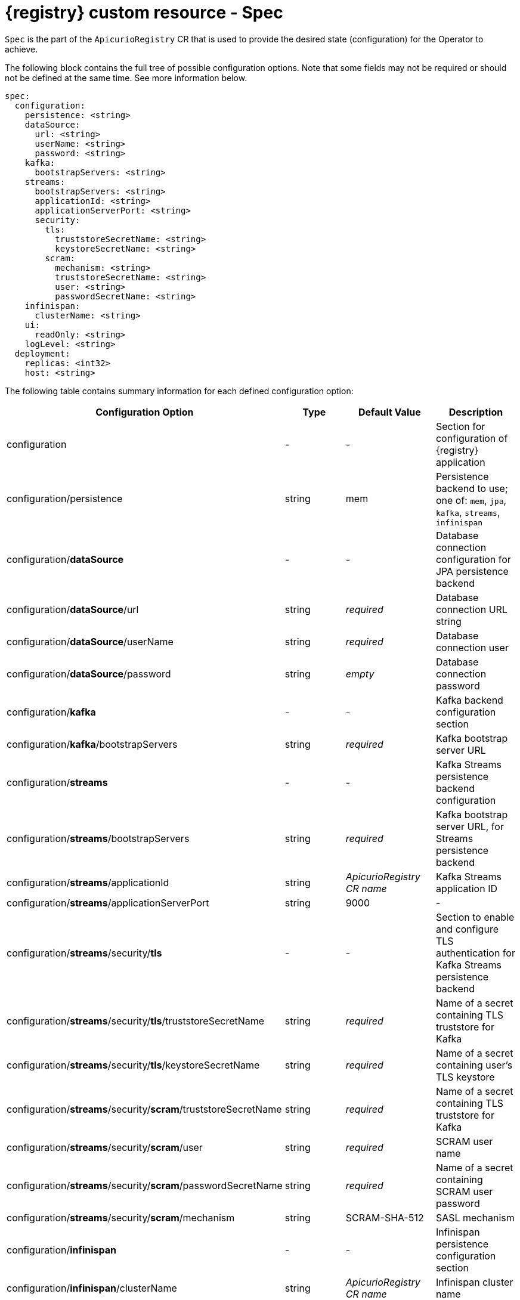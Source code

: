 [#spec]
= {registry} custom resource - Spec

`Spec` is the part of the `ApicurioRegistry` CR that is used to provide the desired state (configuration) for the Operator to achieve.

The following block contains the full tree of possible configuration options.
Note that some fields may not be required or should not be defined at the same time.
See more information below.

[source,yaml]
----
spec:
  configuration:
    persistence: <string>
    dataSource:
      url: <string>
      userName: <string>
      password: <string>
    kafka:
      bootstrapServers: <string>
    streams:
      bootstrapServers: <string>
      applicationId: <string>
      applicationServerPort: <string>
      security:
        tls:
          truststoreSecretName: <string>
          keystoreSecretName: <string>
        scram:
          mechanism: <string>
          truststoreSecretName: <string>
          user: <string>
          passwordSecretName: <string>
    infinispan:
      clusterName: <string>
    ui:
      readOnly: <string>
    logLevel: <string>
  deployment:
    replicas: <int32>
    host: <string>
----

The following table contains summary information for each defined configuration option:

|===
| Configuration Option | Type | Default Value | Description

| configuration
| -
| -
| Section for configuration of {registry} application

| configuration/persistence
| string
| mem
| Persistence backend to use;
one of: `mem`, `jpa`, `kafka`, `streams`, `infinispan`

| configuration/*dataSource*
| -
| -
| Database connection configuration for JPA persistence backend

| configuration/*dataSource*/url
| string
| _required_
| Database connection URL string

| configuration/*dataSource*/userName
| string
| _required_
| Database connection user

| configuration/*dataSource*/password
| string
| _empty_
| Database connection password

| configuration/*kafka*
| -
| -
| Kafka backend configuration section

| configuration/*kafka*/bootstrapServers
| string
| _required_
| Kafka bootstrap server URL

| configuration/*streams*
| -
| -
| Kafka Streams persistence backend configuration

| configuration/*streams*/bootstrapServers
| string
| _required_
| Kafka bootstrap server URL, for Streams persistence backend

| configuration/*streams*/applicationId
| string
| _ApicurioRegistry CR name_
| Kafka Streams application ID

| configuration/*streams*/applicationServerPort
| string
| 9000
| -

| configuration/*streams*/security/*tls*
| -
| -
| Section to enable and configure TLS authentication for Kafka Streams persistence backend

| configuration/*streams*/security/*tls*/truststoreSecretName
| string
| _required_
| Name of a secret containing TLS truststore for Kafka

| configuration/*streams*/security/*tls*/keystoreSecretName
| string
| _required_
| Name of a secret containing user's TLS keystore

| configuration/*streams*/security/*scram*/truststoreSecretName
| string
| _required_
| Name of a secret containing TLS truststore for Kafka

| configuration/*streams*/security/*scram*/user
| string
| _required_
| SCRAM user name

| configuration/*streams*/security/*scram*/passwordSecretName
| string
| _required_
| Name of a secret containing SCRAM user password

| configuration/*streams*/security/*scram*/mechanism
| string
| SCRAM-SHA-512
| SASL mechanism

| configuration/*infinispan*
| -
| -
| Infinispan persistence configuration section

| configuration/*infinispan*/clusterName
| string
| _ApicurioRegistry CR name_
| Infinispan cluster name

| configuration/*ui*
| -
| -
| Web UI settings

| configuration/*ui*/readOnly
| string
| false
| Set web UI to read-only mode

| configuration/logLevel
| string
| INFO
| Operand log level;
one of: INFO, DEBUG

| deployment
| -
| -
| Section for operand deployment settings

| deployment/*replicas*
| positive integer
| 1
| Number of {registry} pods to deploy

| deployment/*host*
| string
| _auto-generated (from ApicurioRegistry CR name and namespace)_
| Host/URL where the {registry} UI and API is available
|===

NOTE: If an option is marked as *required*, it may be conditional on other configuration options being enabled.
Empty value may be accepted, but the operator will not perform the given action.
